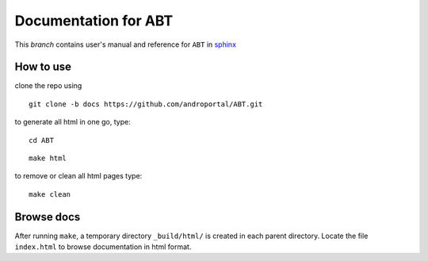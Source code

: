 ==========================
Documentation for **ABT**
==========================

This `branch` contains user's manual and reference for ``ABT``
in `sphinx <http://sphinx.pocoo.org/>`_


How to use
----------

clone the repo using 

::

   git clone -b docs https://github.com/androportal/ABT.git


to generate all html in one go,  type:

::

   cd ABT
   
::

   make html

to remove or clean all html pages type:

::
   
   make clean


Browse docs
-----------

After running ``make``, a temporary directory ``_build/html/`` is
created in each parent directory. Locate the file ``index.html`` to
browse documentation in html format.


